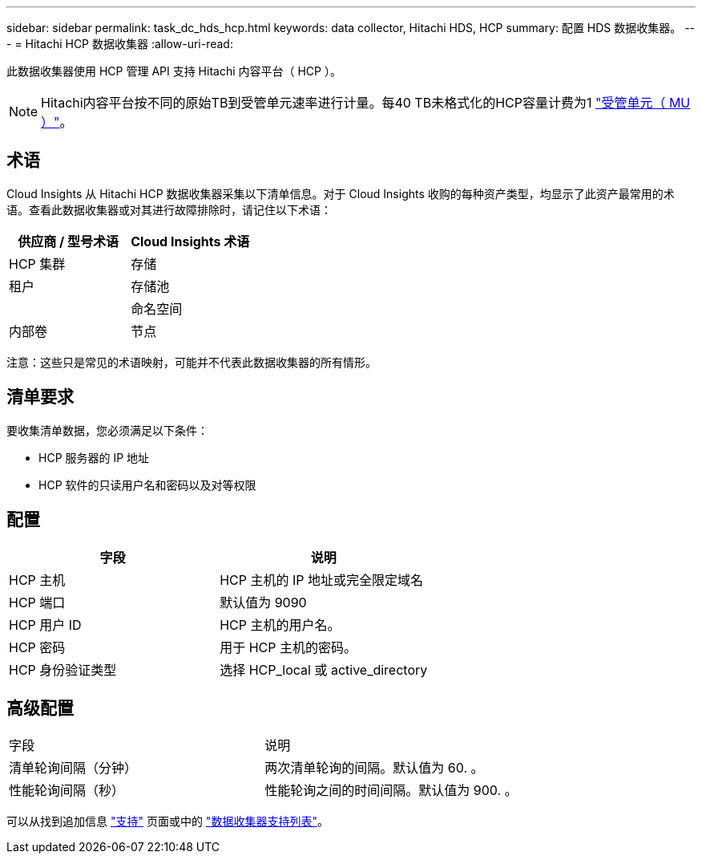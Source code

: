 ---
sidebar: sidebar 
permalink: task_dc_hds_hcp.html 
keywords: data collector, Hitachi HDS, HCP 
summary: 配置 HDS 数据收集器。 
---
= Hitachi HCP 数据收集器
:allow-uri-read: 


[role="lead"]
此数据收集器使用 HCP 管理 API 支持 Hitachi 内容平台（ HCP ）。


NOTE: Hitachi内容平台按不同的原始TB到受管单元速率进行计量。每40 TB未格式化的HCP容量计费为1 link:concept_subscribing_to_cloud_insights.html#pricing["受管单元（ MU ）"]。



== 术语

Cloud Insights 从 Hitachi HCP 数据收集器采集以下清单信息。对于 Cloud Insights 收购的每种资产类型，均显示了此资产最常用的术语。查看此数据收集器或对其进行故障排除时，请记住以下术语：

[cols="2*"]
|===
| 供应商 / 型号术语 | Cloud Insights 术语 


| HCP 集群 | 存储 


| 租户 | 存储池 


|  | 命名空间 


| 内部卷 | 节点 
|===
注意：这些只是常见的术语映射，可能并不代表此数据收集器的所有情形。



== 清单要求

要收集清单数据，您必须满足以下条件：

* HCP 服务器的 IP 地址
* HCP 软件的只读用户名和密码以及对等权限




== 配置

[cols="2*"]
|===
| 字段 | 说明 


| HCP 主机 | HCP 主机的 IP 地址或完全限定域名 


| HCP 端口 | 默认值为 9090 


| HCP 用户 ID | HCP 主机的用户名。 


| HCP 密码 | 用于 HCP 主机的密码。 


| HCP 身份验证类型 | 选择 HCP_local 或 active_directory 
|===


== 高级配置

|===


| 字段 | 说明 


| 清单轮询间隔（分钟） | 两次清单轮询的间隔。默认值为 60. 。 


| 性能轮询间隔（秒） | 性能轮询之间的时间间隔。默认值为 900. 。 
|===
可以从找到追加信息 link:concept_requesting_support.html["支持"] 页面或中的 link:https://docs.netapp.com/us-en/cloudinsights/CloudInsightsDataCollectorSupportMatrix.pdf["数据收集器支持列表"]。
